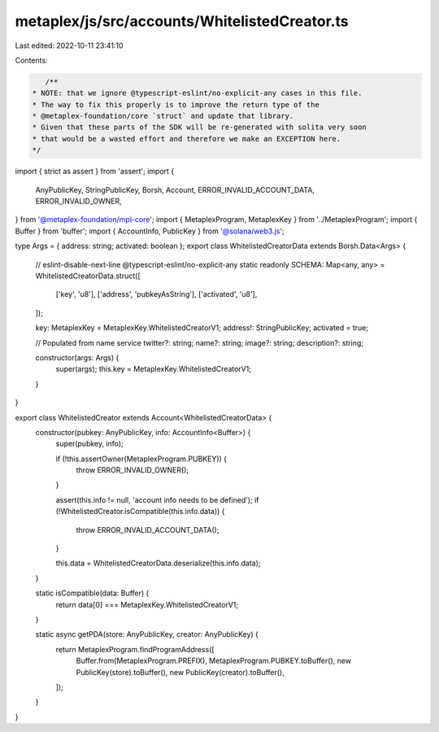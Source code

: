 metaplex/js/src/accounts/WhitelistedCreator.ts
==============================================

Last edited: 2022-10-11 23:41:10

Contents:

.. code-block:: ts

    /**
 * NOTE: that we ignore @typescript-eslint/no-explicit-any cases in this file.
 * The way to fix this properly is to improve the return type of the
 * @metaplex-foundation/core `struct` and update that library.
 * Given that these parts of the SDK will be re-generated with solita very soon
 * that would be a wasted effort and therefore we make an EXCEPTION here.
 */
import { strict as assert } from 'assert';
import {
  AnyPublicKey,
  StringPublicKey,
  Borsh,
  Account,
  ERROR_INVALID_ACCOUNT_DATA,
  ERROR_INVALID_OWNER,
} from '@metaplex-foundation/mpl-core';
import { MetaplexProgram, MetaplexKey } from '../MetaplexProgram';
import { Buffer } from 'buffer';
import { AccountInfo, PublicKey } from '@solana/web3.js';

type Args = { address: string; activated: boolean };
export class WhitelistedCreatorData extends Borsh.Data<Args> {
  // eslint-disable-next-line @typescript-eslint/no-explicit-any
  static readonly SCHEMA: Map<any, any> = WhitelistedCreatorData.struct([
    ['key', 'u8'],
    ['address', 'pubkeyAsString'],
    ['activated', 'u8'],
  ]);

  key: MetaplexKey = MetaplexKey.WhitelistedCreatorV1;
  address!: StringPublicKey;
  activated = true;

  // Populated from name service
  twitter?: string;
  name?: string;
  image?: string;
  description?: string;

  constructor(args: Args) {
    super(args);
    this.key = MetaplexKey.WhitelistedCreatorV1;
  }
}

export class WhitelistedCreator extends Account<WhitelistedCreatorData> {
  constructor(pubkey: AnyPublicKey, info: AccountInfo<Buffer>) {
    super(pubkey, info);

    if (!this.assertOwner(MetaplexProgram.PUBKEY)) {
      throw ERROR_INVALID_OWNER();
    }

    assert(this.info != null, 'account info needs to be defined');
    if (!WhitelistedCreator.isCompatible(this.info.data)) {
      throw ERROR_INVALID_ACCOUNT_DATA();
    }

    this.data = WhitelistedCreatorData.deserialize(this.info.data);
  }

  static isCompatible(data: Buffer) {
    return data[0] === MetaplexKey.WhitelistedCreatorV1;
  }

  static async getPDA(store: AnyPublicKey, creator: AnyPublicKey) {
    return MetaplexProgram.findProgramAddress([
      Buffer.from(MetaplexProgram.PREFIX),
      MetaplexProgram.PUBKEY.toBuffer(),
      new PublicKey(store).toBuffer(),
      new PublicKey(creator).toBuffer(),
    ]);
  }
}


